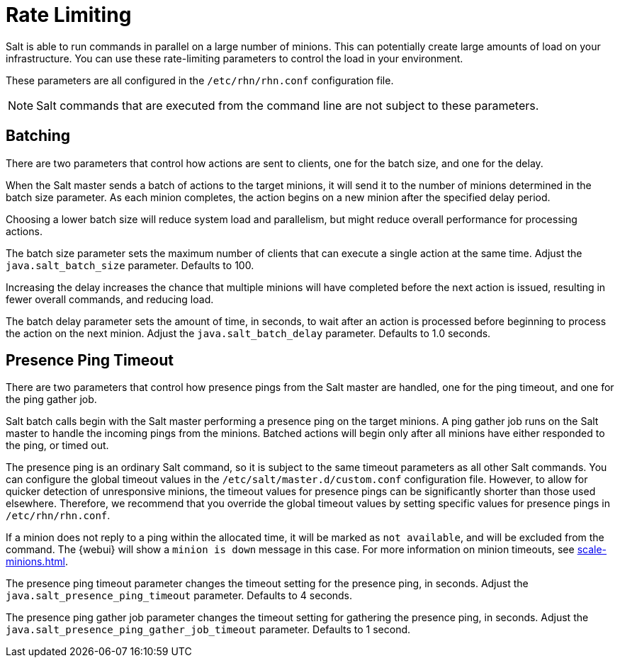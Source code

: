 [[salt.rate.limiting]]
= Rate Limiting

Salt is able to run commands in parallel on a large number of minions.
This can potentially create large amounts of load on your infrastructure.
You can use these rate-limiting parameters to control the load in your environment.

These parameters are all configured in the [filename]``/etc/rhn/rhn.conf`` configuration file.

[NOTE]
====
Salt commands that are executed from the command line are not subject to these parameters.
====



== Batching

There are two parameters that control how actions are sent to clients, one for the batch size, and one for the delay.

When the Salt master sends a batch of actions to the target minions, it will send it to the number of minions determined in the batch size parameter.
As each minion completes, the action begins on a new minion after the specified delay period.

Choosing a lower batch size will reduce system load and parallelism, but might reduce overall performance for processing actions.

The batch size parameter sets the maximum number of clients that can execute a single action at the same time.
Adjust the [systemitem]``java.salt_batch_size`` parameter.
Defaults to 100.

Increasing the delay increases the chance that multiple minions will have completed before the next action is issued, resulting in fewer overall commands, and reducing load.

The batch delay parameter sets the amount of time, in seconds, to wait after an action is processed before beginning to process the action on the next minion.
Adjust the [systemitem]``java.salt_batch_delay`` parameter.
Defaults to 1.0 seconds.



== Presence Ping Timeout

There are two parameters that control how presence pings from the Salt master are handled, one for the ping timeout, and one for the ping gather job.

Salt batch calls begin with the Salt master performing a presence ping on the target minions.
A ping gather job runs on the Salt master to handle the incoming pings from the minions.
Batched actions will begin only after all minions have either responded to the ping, or timed out.

The presence ping is an ordinary Salt command, so it is subject to the same timeout parameters as all other Salt commands.
You can configure the global timeout values in the [filename]``/etc/salt/master.d/custom.conf`` configuration file.
However, to allow for quicker detection of unresponsive minions, the timeout values for presence pings can be significantly shorter than those used elsewhere.
Therefore, we recommend that you override the global timeout values by setting specific values for presence pings in [filename]``/etc/rhn/rhn.conf``.

If a minion does not reply to a ping within the allocated time, it will be marked as [systemitem]``not available``, and will be excluded from the command.
The {webui} will show a [systemitem]``minion is down`` message in this case.
For more information on minion timeouts, see xref:scale-minions.adoc[].

The presence ping timeout parameter changes the timeout setting for the presence ping, in seconds.
Adjust the [systemitem]``java.salt_presence_ping_timeout`` parameter.
Defaults to 4 seconds.

The presence ping gather job parameter changes the timeout setting for gathering the presence ping, in seconds.
Adjust the [systemitem]``java.salt_presence_ping_gather_job_timeout`` parameter.
Defaults to 1 second.
